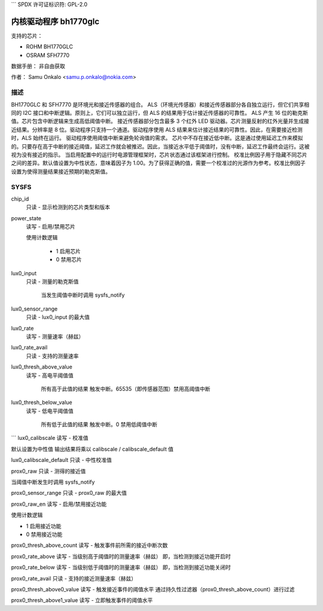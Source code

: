 ```
SPDX 许可证标识符: GPL-2.0

=======================
内核驱动程序 bh1770glc
=======================

支持的芯片：

- ROHM BH1770GLC
- OSRAM SFH7770

数据手册：
非自由获取

作者：
Samu Onkalo <samu.p.onkalo@nokia.com>

描述
-----------
BH1770GLC 和 SFH7770 是环境光和接近传感器的组合。
ALS（环境光传感器）和接近传感器部分各自独立运行，但它们共享相同的 I2C 接口和中断逻辑。原则上，它们可以独立运行，但 ALS 的结果用于估计接近传感器的可靠性。
ALS 产生 16 位的勒克斯值。芯片包含中断逻辑来生成高低阈值中断。
接近传感器部分包含最多 3 个红外 LED 驱动器。芯片测量反射的红外光量并生成接近结果。分辨率是 8 位。驱动程序只支持一个通道。驱动程序使用 ALS 结果来估计接近结果的可靠性。因此，在需要接近检测时，ALS 始终在运行。
驱动程序使用阈值中断来避免轮询值的需求。
芯片中不存在接近低中断。这是通过使用延迟工作来模拟的。只要存在高于中断的接近阈值，延迟工作就会被推迟。因此，当接近水平低于阈值时，没有中断，延迟工作最终会运行。这被视为没有接近的指示。
当启用配置中的运行时电源管理框架时，芯片状态通过该框架进行控制。
校准比例因子用于隐藏不同芯片之间的差异。默认值设置为中性状态，意味着因子为 1.00。为了获得正确的值，需要一个校准过的光源作为参考。校准比例因子设置为使得测量结果接近预期的勒克斯值。

SYSFS
-----
chip_id
	只读 - 显示检测到的芯片类型和版本

power_state
	读写 - 启用/禁用芯片

	使用计数逻辑

	     - 1 启用芯片
	     - 0 禁用芯片

lux0_input
	只读 - 测量的勒克斯值

	     当发生阈值中断时调用 sysfs_notify

lux0_sensor_range
	只读 - lux0_input 的最大值

lux0_rate
	读写 - 测量速率（赫兹）

lux0_rate_avail
	只读 - 支持的测量速率

lux0_thresh_above_value
	读写 - 高电平阈值值

	     所有高于此值的结果
	     触发中断。65535（即传感器范围）禁用高阈值中断

lux0_thresh_below_value
	读写 - 低电平阈值值

	     所有低于此值的结果
	     触发中断。0 禁用低阈值中断
```
lux0_calibscale  
读写 - 校准值

默认设置为中性值  
输出结果将乘以 calibscale / calibscale_default 值

lux0_calibscale_default  
只读 - 中性校准值

prox0_raw  
只读 - 测得的接近值

当阈值中断发生时调用 sysfs_notify

prox0_sensor_range  
只读 - prox0_raw 的最大值

prox0_raw_en  
读写 - 启用/禁用接近功能

使用计数逻辑

- 1 启用接近功能
- 0 禁用接近功能

prox0_thresh_above_count  
读写 - 触发事件前所需的接近中断次数

prox0_rate_above  
读写 - 当级别高于阈值时的测量速率（赫兹）
即，当检测到接近功能开启时

prox0_rate_below  
读写 - 当级别低于阈值时的测量速率（赫兹）
即，当检测到接近功能关闭时

prox0_rate_avail  
只读 - 支持的接近测量速率（赫兹）

prox0_thresh_above0_value  
读写 - 触发接近事件的阈值水平
通过持久性过滤器（prox0_thresh_above_count）进行过滤

prox0_thresh_above1_value  
读写 - 立即触发事件的阈值水平
